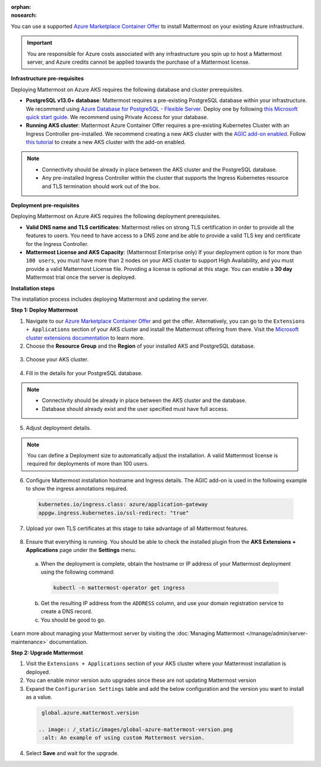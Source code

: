 :orphan:
:nosearch:

You can use a supported `Azure Marketplace Container Offer <https://azuremarketplace.microsoft.com/en-us/marketplace/apps/mattermost.mattermost-operator>`__ to install Mattermost on your existing Azure infrastructure.

.. important::

  You are responsible for Azure costs associated with any infrastructure you spin up to host a Mattermost server, and Azure credits cannot be applied towards the purchase of a Mattermost license.

**Infrastructure pre-requisites**

Deploying Mattermost on Azure AKS requires the following database and cluster prerequisites.

- **PostgreSQL v13.0+ database**: Mattermost requires a pre-existing PostgreSQL database within your infrastructure. We recommend using `Azure Database for PostgreSQL - Flexible Server <https://learn.microsoft.com/en-us/azure/postgresql/>`_. Deploy one by following `this Microsoft quick start guide <https://learn.microsoft.com/en-us/azure/postgresql/flexible-server/quickstart-create-server-portal>`_. We recommend using Private Access for your database.
- **Running AKS cluster**: Mattermost Azure Container Offer requires a pre-existing Kubernetes Cluster with an Ingress Controller pre-installed. We recommend creating a new AKS cluster with the `AGIC add-on enabled <https://learn.microsoft.com/en-us/azure/application-gateway/ingress-controller-overview>`_. Follow `this tutorial <https://learn.microsoft.com/en-us/azure/application-gateway/tutorial-ingress-controller-add-on-new>`_ to create a new AKS cluster with the add-on enabled.

.. note::

  - Connectivity should be already in place between the AKS cluster and the PostgreSQL database.
  - Any pre-installed Ingress Controller within the cluster that supports the Ingress Kubernetes resource and TLS termination should work out of the box.

**Deployment pre-requisites**

Deploying Mattermost on Azure AKS requires the following deployment prerequisites.

- **Valid DNS name and TLS certificates**: Mattermost relies on strong TLS certification in order to provide all the features to users. You need to have access to a DNS zone and be able to provide a valid TLS key and certificate for the Ingress Controller.
- **Mattermost License and AKS Capacity**: (Mattermost Enterprise only) If your deployment option is for more than ``100 users``, you must have more than 2 nodes on your AKS cluster to support High Availability, and you must provide a valid Mattermost License file. Providing a license is optional at this stage. You can enable a **30 day** Mattermost trial once the server is deployed.

**Installation steps**

The installation process includes deploying Mattermost and updating the server.

**Step 1: Deploy Mattermost**
  
1. Navigate to our `Azure Marketplace Container Offer <https://azuremarketplace.microsoft.com/en-us/marketplace/apps/mattermost.mattermost-operator>`_ and get the offer. Alternatively, you can go to the ``Extensions + Applications`` section of your AKS cluster and install the Mattermost offering from there. Visit the `Microsoft cluster extensions documentation <https://learn.microsoft.com/en-gb/azure/aks/cluster-extensions?tabs=azure-cli>`_ to learn more.

2. Choose the **Resource Group** and the **Region** of your installed AKS and PostgreSQL database.

  .. image:: /_static/images/azure/basics.png
    :alt: An example of the Azure AKS Project details screen.

3. Choose your AKS cluster.

  .. image:: /_static/images/azure/aks-cluster.png
    :alt: An example of the Azure AKS cluster setup screen.

4. Fill in the details for your PostgreSQL database.

  .. image:: /_static/images/azure/postgreSQL.png
    :alt: An example of the Azure AKS Database setup screen.

.. note::

  - Connectivity should be already in place between the AKS cluster and the database.
  - Database should already exist and the user specified must have full access.

5. Adjust deployment details.

  .. image:: /_static/images/azure/deployment-details.png
    :alt: An example of the Azure AKS Deployment Details setup screen.

.. note:: 
  You can define a Deployment size to automatically adjust the installation. A valid Mattermost license is required for deployments of more than 100 users.

6. Configure Mattermost installation hostname and Ingress details. The AGIC add-on is used in the following example to show the ingress annotations required.

  .. code-block:: yaml

    kubernetes.io/ingress.class: azure/application-gateway
    appgw.ingress.kubernetes.io/ssl-redirect: "true"
  
7. Upload yor own TLS certificates at this stage to take advantage of all Mattermost features.

  .. image:: /_static/images/azure/networking-details.png
    :alt: An example of the Azure AKS Networking Details setup screen.

8. Ensure that everything is running. You should be able to check the installed plugin from the **AKS Extensions + Applications** page under the **Settings** menu.

  a. When the deployment is complete, obtain the hostname or IP address of your Mattermost deployment using the following command:

    .. code-block:: sh

      kubectl -n mattermost-operator get ingress

  b. Get the resulting IP address from the ``ADDRESS`` column, and use your domain registration service to create a DNS record.
  c. You should be good to go.

Learn more about managing your Mattermost server by visiting the :doc:`Managing Mattermost </manage/admin/server-maintenance>` documentation.

**Step 2: Upgrade Mattermost**

1. Visit the ``Extensions + Applications`` section of your AKS cluster where your Mattermost installation is deployed.
2. You can enable minor version auto upgrades since these are not updating Mattermost version
3. Expand the ``Configurarion Settings`` table and add the below configuration and the version you want to install as a value.

  .. code:: 

    global.azure.mattermost.version

   .. image:: /_static/images/global-azure-mattermost-version.png
    :alt: An example of using custom Mattermost version.

4. Select **Save** and wait for the upgrade.